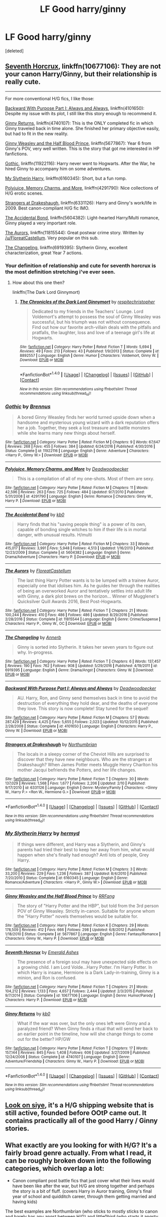 #+TITLE: LF Good harry/ginny

* LF Good harry/ginny
:PROPERTIES:
:Score: 14
:DateUnix: 1490581810.0
:DateShort: 2017-Mar-27
:FlairText: Request
:END:
[deleted]


** [[https://www.fanfiction.net/s/10677106/1/Seventh-Horcrux][Seventh Horcrux]], linkffn(10677106): They are not your canon Harry/Ginny, but their relationship is really cute.

--------------

For more conventional H/G fics, I like those:

[[https://www.fanfiction.net/s/4101650/1/Backward-With-Purpose-Part-I-Always-and-Always][Backward With Purpose Part I: Always and Always]], linkffn(4101650): Despite my issue with its plot, I still like this story enough to recommend it.

[[https://www.fanfiction.net/s/4740107/1/Ginny-Returns][Ginny Returns]], linkffn(4740107): This is the ONLY completed fic in which Ginny traveled back in time alone. She finished her primary objective easily, but had to fit in the new reality.

[[https://www.fanfiction.net/s/5677867/1/Ginny-Weasley-and-the-Half-Blood-Prince][Ginny Weasley and the Half Blood Prince]], linkffn(5677867): Year 6 from Ginny's POV, very well written. This is the story that got me interested in HP fanfictions.

[[https://www.fanfiction.net/s/11922116/1/Gothic][Gothic]], linkffn(11922116): Harry never went to Hogwarts. After the War, he hired Ginny to accompany him on some adventures.

[[https://www.fanfiction.net/s/6160345/1/My-Slytherin-Harry][My Slytherin Harry]], linkffn(6160345): Short, but a fun romp.

[[https://www.fanfiction.net/s/4291790/1/Polyjuice-Memory-Charms-and-More][Polyjuice, Memory Charms, and More]], linkffn(4291790): Nice collections of H/G erotic scenes.

[[https://www.fanfiction.net/s/6331126/1/Strangers-at-Drakeshaugh][Strangers at Drakeshaugh]], linkffn(6331126): Harry and Ginny's work/life in 2009. Best canon-compliant H/G fic IMO.

[[https://www.fanfiction.net/s/5604382/1/The-Accidental-Bond][The Accidental Bond]], linkffn(5604382): Light-hearted Harry/Multi romance, Ginny played a very important role.

[[https://www.fanfiction.net/s/11815544/1/The-Aurors][The Aurors]], linkffn(11815544): Great postwar crime story. Written by [[/u/FloreatCastellum]]. Very popular on this sub.

[[https://www.fanfiction.net/s/6919395/1/The-Changeling][The Changeling]], linkffn(6919395): Slytherin Ginny, excellent characterization, great Year 7 actions.
:PROPERTIES:
:Author: InquisitorCOC
:Score: 9
:DateUnix: 1490584788.0
:DateShort: 2017-Mar-27
:END:

*** Your definition of relationship and cute for seventh horcrux is the most definition stretching i've ever seen.
:PROPERTIES:
:Author: viol8er
:Score: 7
:DateUnix: 1490585943.0
:DateShort: 2017-Mar-27
:END:

**** How about this one then?

linkffn(The Dark Lord Ginnymort)
:PROPERTIES:
:Author: BobVosh
:Score: 3
:DateUnix: 1490589043.0
:DateShort: 2017-Mar-27
:END:

***** [[http://www.fanfiction.net/s/8892557/1/][*/The Chronicles of the Dark Lord Ginnymort/*]] by [[https://www.fanfiction.net/u/1374597/respitechristopher][/respitechristopher/]]

#+begin_quote
  Dedicated to my friends in the Teachers' Lounge. Lord Voldemort's attempt to possess the soul of Ginny Weasley was successful, but his triumph was not without consequence. Find out how our favorite arch-villain deals with the pitfalls and pratfalls, the laughter, loss and love of a teenage girl's life at Hogwarts.
#+end_quote

^{/Site/: [[http://www.fanfiction.net/][fanfiction.net]] *|* /Category/: Harry Potter *|* /Rated/: Fiction T *|* /Words/: 5,694 *|* /Reviews/: 49 *|* /Favs/: 213 *|* /Follows/: 43 *|* /Published/: 1/9/2013 *|* /Status/: Complete *|* /id/: 8892557 *|* /Language/: English *|* /Genre/: Humor *|* /Characters/: Voldemort, Ginny W. *|* /Download/: [[http://www.ff2ebook.com/old/ffn-bot/index.php?id=8892557&source=ff&filetype=epub][EPUB]] or [[http://www.ff2ebook.com/old/ffn-bot/index.php?id=8892557&source=ff&filetype=mobi][MOBI]]}

--------------

*FanfictionBot*^{1.4.0} *|* [[[https://github.com/tusing/reddit-ffn-bot/wiki/Usage][Usage]]] | [[[https://github.com/tusing/reddit-ffn-bot/wiki/Changelog][Changelog]]] | [[[https://github.com/tusing/reddit-ffn-bot/issues/][Issues]]] | [[[https://github.com/tusing/reddit-ffn-bot/][GitHub]]] | [[[https://www.reddit.com/message/compose?to=tusing][Contact]]]

^{/New in this version: Slim recommendations using/ ffnbot!slim! /Thread recommendations using/ linksub(thread_id)!}
:PROPERTIES:
:Author: FanfictionBot
:Score: 1
:DateUnix: 1490589073.0
:DateShort: 2017-Mar-27
:END:


*** [[http://www.fanfiction.net/s/11922116/1/][*/Gothic/*]] by [[https://www.fanfiction.net/u/4577618/Brennus][/Brennus/]]

#+begin_quote
  A bored Ginny Weasley finds her world turned upside down when a handsome and mysterious young wizard with a dark reputation offers her a job. Together, they seek a lost treasure and battle monsters while she learns many new things about herself.
#+end_quote

^{/Site/: [[http://www.fanfiction.net/][fanfiction.net]] *|* /Category/: Harry Potter *|* /Rated/: Fiction M *|* /Chapters/: 9 *|* /Words/: 67,647 *|* /Reviews/: 268 *|* /Favs/: 455 *|* /Follows/: 384 *|* /Updated/: 6/24/2016 *|* /Published/: 4/30/2016 *|* /Status/: Complete *|* /id/: 11922116 *|* /Language/: English *|* /Genre/: Adventure *|* /Characters/: <Harry P., Ginny W.> *|* /Download/: [[http://www.ff2ebook.com/old/ffn-bot/index.php?id=11922116&source=ff&filetype=epub][EPUB]] or [[http://www.ff2ebook.com/old/ffn-bot/index.php?id=11922116&source=ff&filetype=mobi][MOBI]]}

--------------

[[http://www.fanfiction.net/s/4291790/1/][*/Polyjuice, Memory Charms, and More/*]] by [[https://www.fanfiction.net/u/386600/Deadwoodpecker][/Deadwoodpecker/]]

#+begin_quote
  This is a compilation of all of my one-shots. Most of them are sexy.
#+end_quote

^{/Site/: [[http://www.fanfiction.net/][fanfiction.net]] *|* /Category/: Harry Potter *|* /Rated/: Fiction M *|* /Chapters/: 11 *|* /Words/: 42,596 *|* /Reviews/: 263 *|* /Favs/: 725 *|* /Follows/: 484 *|* /Updated/: 9/7/2010 *|* /Published/: 5/31/2008 *|* /id/: 4291790 *|* /Language/: English *|* /Genre/: Romance *|* /Characters/: Ginny W., Harry P. *|* /Download/: [[http://www.ff2ebook.com/old/ffn-bot/index.php?id=4291790&source=ff&filetype=epub][EPUB]] or [[http://www.ff2ebook.com/old/ffn-bot/index.php?id=4291790&source=ff&filetype=mobi][MOBI]]}

--------------

[[http://www.fanfiction.net/s/5604382/1/][*/The Accidental Bond/*]] by [[https://www.fanfiction.net/u/1251524/kb0][/kb0/]]

#+begin_quote
  Harry finds that his "saving people thing" is a power of its own, capable of bonding single witches to him if their life is in mortal danger, with unusual results. H/multi
#+end_quote

^{/Site/: [[http://www.fanfiction.net/][fanfiction.net]] *|* /Category/: Harry Potter *|* /Rated/: Fiction M *|* /Chapters/: 33 *|* /Words/: 415,017 *|* /Reviews/: 3,991 *|* /Favs/: 5,948 *|* /Follows/: 4,513 *|* /Updated/: 1/16/2013 *|* /Published/: 12/23/2009 *|* /Status/: Complete *|* /id/: 5604382 *|* /Language/: English *|* /Genre/: Drama/Adventure *|* /Characters/: Harry P. *|* /Download/: [[http://www.ff2ebook.com/old/ffn-bot/index.php?id=5604382&source=ff&filetype=epub][EPUB]] or [[http://www.ff2ebook.com/old/ffn-bot/index.php?id=5604382&source=ff&filetype=mobi][MOBI]]}

--------------

[[http://www.fanfiction.net/s/11815544/1/][*/The Aurors/*]] by [[https://www.fanfiction.net/u/6993240/FloreatCastellum][/FloreatCastellum/]]

#+begin_quote
  The last thing Harry Potter wants is to be lumped with a trainee Auror, especially one that idolises him. As he guides her through the realities of being an overworked Auror and tentatively settles into adult life with Ginny, a dark plot brews on the horizon... Winner of Mugglenet's Quicksilver Quill Awards 2016, Best Post-Hogwarts.
#+end_quote

^{/Site/: [[http://www.fanfiction.net/][fanfiction.net]] *|* /Category/: Harry Potter *|* /Rated/: Fiction T *|* /Chapters/: 21 *|* /Words/: 100,244 *|* /Reviews/: 410 *|* /Favs/: 486 *|* /Follows/: 486 *|* /Updated/: 8/29/2016 *|* /Published/: 2/28/2016 *|* /Status/: Complete *|* /id/: 11815544 *|* /Language/: English *|* /Genre/: Crime/Suspense *|* /Characters/: Harry P., Ginny W., OC *|* /Download/: [[http://www.ff2ebook.com/old/ffn-bot/index.php?id=11815544&source=ff&filetype=epub][EPUB]] or [[http://www.ff2ebook.com/old/ffn-bot/index.php?id=11815544&source=ff&filetype=mobi][MOBI]]}

--------------

[[http://www.fanfiction.net/s/6919395/1/][*/The Changeling/*]] by [[https://www.fanfiction.net/u/763509/Annerb][/Annerb/]]

#+begin_quote
  Ginny is sorted into Slytherin. It takes her seven years to figure out why. In-progress.
#+end_quote

^{/Site/: [[http://www.fanfiction.net/][fanfiction.net]] *|* /Category/: Harry Potter *|* /Rated/: Fiction T *|* /Chapters/: 6 *|* /Words/: 137,457 *|* /Reviews/: 190 *|* /Favs/: 762 *|* /Follows/: 908 *|* /Updated/: 5/29/2016 *|* /Published/: 4/19/2011 *|* /id/: 6919395 *|* /Language/: English *|* /Genre/: Drama/Angst *|* /Characters/: Ginny W. *|* /Download/: [[http://www.ff2ebook.com/old/ffn-bot/index.php?id=6919395&source=ff&filetype=epub][EPUB]] or [[http://www.ff2ebook.com/old/ffn-bot/index.php?id=6919395&source=ff&filetype=mobi][MOBI]]}

--------------

[[http://www.fanfiction.net/s/4101650/1/][*/Backward With Purpose Part I: Always and Always/*]] by [[https://www.fanfiction.net/u/386600/Deadwoodpecker][/Deadwoodpecker/]]

#+begin_quote
  AU. Harry, Ron, and Ginny send themselves back in time to avoid the destruction of everything they hold dear, and the deaths of everyone they love. This story is now complete! Stay tuned for the sequel!
#+end_quote

^{/Site/: [[http://www.fanfiction.net/][fanfiction.net]] *|* /Category/: Harry Potter *|* /Rated/: Fiction M *|* /Chapters/: 57 *|* /Words/: 287,429 *|* /Reviews/: 4,425 *|* /Favs/: 5,655 *|* /Follows/: 2,023 *|* /Updated/: 10/12/2015 *|* /Published/: 2/28/2008 *|* /Status/: Complete *|* /id/: 4101650 *|* /Language/: English *|* /Characters/: Harry P., Ginny W. *|* /Download/: [[http://www.ff2ebook.com/old/ffn-bot/index.php?id=4101650&source=ff&filetype=epub][EPUB]] or [[http://www.ff2ebook.com/old/ffn-bot/index.php?id=4101650&source=ff&filetype=mobi][MOBI]]}

--------------

[[http://www.fanfiction.net/s/6331126/1/][*/Strangers at Drakeshaugh/*]] by [[https://www.fanfiction.net/u/2132422/Northumbrian][/Northumbrian/]]

#+begin_quote
  The locals in a sleepy corner of the Cheviot Hills are surprised to discover that they have new neighbours. Who are the strangers at Drakeshaugh? When James Potter meets Muggle Henry Charlton his mother Jacqui befriends the Potters, and her life changes.
#+end_quote

^{/Site/: [[http://www.fanfiction.net/][fanfiction.net]] *|* /Category/: Harry Potter *|* /Rated/: Fiction T *|* /Chapters/: 30 *|* /Words/: 137,029 *|* /Reviews/: 1,568 *|* /Favs/: 1,677 *|* /Follows/: 2,206 *|* /Updated/: 2/10 *|* /Published/: 9/17/2010 *|* /id/: 6331126 *|* /Language/: English *|* /Genre/: Mystery/Family *|* /Characters/: <Ginny W., Harry P.> <Ron W., Hermione G.> *|* /Download/: [[http://www.ff2ebook.com/old/ffn-bot/index.php?id=6331126&source=ff&filetype=epub][EPUB]] or [[http://www.ff2ebook.com/old/ffn-bot/index.php?id=6331126&source=ff&filetype=mobi][MOBI]]}

--------------

*FanfictionBot*^{1.4.0} *|* [[[https://github.com/tusing/reddit-ffn-bot/wiki/Usage][Usage]]] | [[[https://github.com/tusing/reddit-ffn-bot/wiki/Changelog][Changelog]]] | [[[https://github.com/tusing/reddit-ffn-bot/issues/][Issues]]] | [[[https://github.com/tusing/reddit-ffn-bot/][GitHub]]] | [[[https://www.reddit.com/message/compose?to=tusing][Contact]]]

^{/New in this version: Slim recommendations using/ ffnbot!slim! /Thread recommendations using/ linksub(thread_id)!}
:PROPERTIES:
:Author: FanfictionBot
:Score: 1
:DateUnix: 1490584838.0
:DateShort: 2017-Mar-27
:END:


*** [[http://www.fanfiction.net/s/6160345/1/][*/My Slytherin Harry/*]] by [[https://www.fanfiction.net/u/1208839/hermyd][/hermyd/]]

#+begin_quote
  If things were different, and Harry was a Slytherin, and Ginny's parents had tried their best to keep her away from him, what would happen when she's finally had enough? Anti lots of people, Grey Harry.
#+end_quote

^{/Site/: [[http://www.fanfiction.net/][fanfiction.net]] *|* /Category/: Harry Potter *|* /Rated/: Fiction M *|* /Chapters/: 3 *|* /Words/: 33,200 *|* /Reviews/: 229 *|* /Favs/: 1,236 *|* /Follows/: 387 *|* /Updated/: 8/4/2010 *|* /Published/: 7/20/2010 *|* /Status/: Complete *|* /id/: 6160345 *|* /Language/: English *|* /Genre/: Romance/Adventure *|* /Characters/: <Harry P., Ginny W.> *|* /Download/: [[http://www.ff2ebook.com/old/ffn-bot/index.php?id=6160345&source=ff&filetype=epub][EPUB]] or [[http://www.ff2ebook.com/old/ffn-bot/index.php?id=6160345&source=ff&filetype=mobi][MOBI]]}

--------------

[[http://www.fanfiction.net/s/5677867/1/][*/Ginny Weasley and the Half Blood Prince/*]] by [[https://www.fanfiction.net/u/1915468/RRFang][/RRFang/]]

#+begin_quote
  The story of "Harry Potter and the HBP", but told from the 3rd person POV of Ginny Weasley. Strictly in-canon. Suitable for anyone whom the "Harry Potter" novels themselves would be suitable for.
#+end_quote

^{/Site/: [[http://www.fanfiction.net/][fanfiction.net]] *|* /Category/: Harry Potter *|* /Rated/: Fiction K *|* /Chapters/: 29 *|* /Words/: 178,509 *|* /Reviews/: 412 *|* /Favs/: 666 *|* /Follows/: 298 *|* /Updated/: 6/8/2012 *|* /Published/: 1/18/2010 *|* /Status/: Complete *|* /id/: 5677867 *|* /Language/: English *|* /Genre/: Fantasy/Romance *|* /Characters/: Ginny W., Harry P. *|* /Download/: [[http://www.ff2ebook.com/old/ffn-bot/index.php?id=5677867&source=ff&filetype=epub][EPUB]] or [[http://www.ff2ebook.com/old/ffn-bot/index.php?id=5677867&source=ff&filetype=mobi][MOBI]]}

--------------

[[http://www.fanfiction.net/s/10677106/1/][*/Seventh Horcrux/*]] by [[https://www.fanfiction.net/u/4112736/Emerald-Ashes][/Emerald Ashes/]]

#+begin_quote
  The presence of a foreign soul may have unexpected side effects on a growing child. I am Lord Volde...Harry Potter. I'm Harry Potter. In which Harry is insane, Hermione is a Dark Lady-in-training, Ginny is a minion, and Ron is confused.
#+end_quote

^{/Site/: [[http://www.fanfiction.net/][fanfiction.net]] *|* /Category/: Harry Potter *|* /Rated/: Fiction T *|* /Chapters/: 21 *|* /Words/: 104,212 *|* /Reviews/: 1,133 *|* /Favs/: 4,657 *|* /Follows/: 2,444 *|* /Updated/: 2/3/2015 *|* /Published/: 9/7/2014 *|* /Status/: Complete *|* /id/: 10677106 *|* /Language/: English *|* /Genre/: Humor/Parody *|* /Characters/: Harry P. *|* /Download/: [[http://www.ff2ebook.com/old/ffn-bot/index.php?id=10677106&source=ff&filetype=epub][EPUB]] or [[http://www.ff2ebook.com/old/ffn-bot/index.php?id=10677106&source=ff&filetype=mobi][MOBI]]}

--------------

[[http://www.fanfiction.net/s/4740107/1/][*/Ginny Returns/*]] by [[https://www.fanfiction.net/u/1251524/kb0][/kb0/]]

#+begin_quote
  What if the war was over, but the only ones left were Ginny and a paralyzed friend? When Ginny finds a ritual that will send her back to an earlier point in the timeline, how will she change things to come out for the better? HP/GW
#+end_quote

^{/Site/: [[http://www.fanfiction.net/][fanfiction.net]] *|* /Category/: Harry Potter *|* /Rated/: Fiction T *|* /Chapters/: 17 *|* /Words/: 157,144 *|* /Reviews/: 845 *|* /Favs/: 1,408 *|* /Follows/: 606 *|* /Updated/: 3/27/2009 *|* /Published/: 12/24/2008 *|* /Status/: Complete *|* /id/: 4740107 *|* /Language/: English *|* /Genre/: Adventure/Friendship *|* /Characters/: Ginny W., Harry P. *|* /Download/: [[http://www.ff2ebook.com/old/ffn-bot/index.php?id=4740107&source=ff&filetype=epub][EPUB]] or [[http://www.ff2ebook.com/old/ffn-bot/index.php?id=4740107&source=ff&filetype=mobi][MOBI]]}

--------------

*FanfictionBot*^{1.4.0} *|* [[[https://github.com/tusing/reddit-ffn-bot/wiki/Usage][Usage]]] | [[[https://github.com/tusing/reddit-ffn-bot/wiki/Changelog][Changelog]]] | [[[https://github.com/tusing/reddit-ffn-bot/issues/][Issues]]] | [[[https://github.com/tusing/reddit-ffn-bot/][GitHub]]] | [[[https://www.reddit.com/message/compose?to=tusing][Contact]]]

^{/New in this version: Slim recommendations using/ ffnbot!slim! /Thread recommendations using/ linksub(thread_id)!}
:PROPERTIES:
:Author: FanfictionBot
:Score: 1
:DateUnix: 1490584842.0
:DateShort: 2017-Mar-27
:END:


** [[http://www.siye.co.uk/search.php?action=tens][Look on siye]], it's a H/G shipping website that is still active, founded before OOtP came out. It contains practically all of the good Harry / Ginny stories.
:PROPERTIES:
:Author: fflai
:Score: 3
:DateUnix: 1490600727.0
:DateShort: 2017-Mar-27
:END:


** What exactly are you looking for with H/G? It's a fairly broad genre actually. From what I read, it can be roughly broken down into the following categories, which overlap a lot:

- Canon compliant post battle fics that just cover what their lives would have been like after the war, but H/G are strong together and perhaps the story is a bit of fluff. (covers Harry in Auror training, Ginny's final year of school and quidditch career, through them getting married and having kids)

The best examples are Northumbrian (who sticks to mostly sticks to canon and barely has any angst between H/G) and little0bird (who starts it angsty with Harry really depressed but quickly makes it slice of life)

- AU fics where Harry never met Ginny at Hogwarts (he never went, for example) and/or they never dated in school

pottermum and Brennus are among the more prolific or well-known authors

- book rewrites where the author makes Harry more independent in HBP or DH and pairs him with Ginny much earlier than in canon, often completely removing Dean from the story.

Taking Control might be the most popular but there are dozens.

- Time travel. Some have just Harry going back, some just Ginny, some both.

Backwards with a Purpose is the most popular and one of the better ones.

- canon divergence post war. This genre is where the books happen but the time between the end of the war and the epilogue is written in a way that Rowling would likely say is not canon compliant. Specifically, this is where Harry and Ginny either never get back together or break up. They tend to be very angsty. If you don't like reading either character with other people, even if they wind up together at the end, this genre is not for you.

Ghost of You and Inner Demons are both quite angsty and some might argue Ginny is OOC, but I highly recommend both.

- Adventure stories. These are basically stories where Harry and Ginny get together but it really isn't about their relationship but an adventure or mystery.

- Soul Bond. I'm not a fan of this genre in general. They seem to remove any possible conflict by having the soul bond and have them fall hopelessly in love so quick, sometimes way too young too.

Amplitude, Frequency, and Resistance of the Soul Bond was pretty good, though.
:PROPERTIES:
:Author: goodlife23
:Score: 3
:DateUnix: 1490636323.0
:DateShort: 2017-Mar-27
:END:


** [[https://www.reddit.com/r/HPfanfiction/comments/4gax5d/best_of_harry_ships/d2fyzcp][Merry Christmas]]
:PROPERTIES:
:Author: yarglethatblargle
:Score: 2
:DateUnix: 1490584730.0
:DateShort: 2017-Mar-27
:END:


** I really liked all of these. I'm also seconding The Changeling, it's probably my favorite fic I've ever read. Some of these aren't complete but what's there is almost certainly worth reading.

linkffn(9818387; 10643099; 9787334; 5503587)

On SIYE I would recommend:

[[http://siye.co.uk/viewstory.php?sid=127333][Need]]

[[http://www.siye.co.uk/viewstory.php?sid=128050][Bonds of Blood and Magic]]

[[http://siye.co.uk/viewstory.php?sid=12266][Counting Till Five Thousand]]

I would browse through SIYE, if only because it's the H/G site and there are a lot of high quality fics there.
:PROPERTIES:
:Author: susire
:Score: 2
:DateUnix: 1490591960.0
:DateShort: 2017-Mar-27
:END:

*** [[http://www.fanfiction.net/s/9818387/1/][*/The Amplitude, Frequency and Resistance of the Soul Bond/*]] by [[https://www.fanfiction.net/u/4303858/Council][/Council/]]

#+begin_quote
  A Love Story that doesn't start with love. A Soul Bond that doesn't start with a kiss. Love is not handed out freely. Love is earned. When Harry and Ginny are Soul Bonded, they discover that love is not initially included, and that it's something that must be fought for. H/G SoulBond!RealisticDevelopment!EndOfCOS!GoodDumbledore! Trust me, you've never seen a soul-bond fic like this
#+end_quote

^{/Site/: [[http://www.fanfiction.net/][fanfiction.net]] *|* /Category/: Harry Potter *|* /Rated/: Fiction T *|* /Chapters/: 23 *|* /Words/: 140,465 *|* /Reviews/: 1,046 *|* /Favs/: 1,119 *|* /Follows/: 1,581 *|* /Updated/: 5/12/2016 *|* /Published/: 11/3/2013 *|* /id/: 9818387 *|* /Language/: English *|* /Genre/: Romance/Humor *|* /Characters/: <Harry P., Ginny W.> *|* /Download/: [[http://www.ff2ebook.com/old/ffn-bot/index.php?id=9818387&source=ff&filetype=epub][EPUB]] or [[http://www.ff2ebook.com/old/ffn-bot/index.php?id=9818387&source=ff&filetype=mobi][MOBI]]}

--------------

[[http://www.fanfiction.net/s/5503587/1/][*/Ghost of You/*]] by [[https://www.fanfiction.net/u/2134103/blacktag189][/blacktag189/]]

#+begin_quote
  "He spotted Ginny two tables away; she was sitting with her head on her mother's shoulder: There would be time to talk later, hours and days and maybe years in which to talk." -- DH pg. 745. He didn't think it would be that easy...did he? **Completed**
#+end_quote

^{/Site/: [[http://www.fanfiction.net/][fanfiction.net]] *|* /Category/: Harry Potter *|* /Rated/: Fiction M *|* /Chapters/: 35 *|* /Words/: 381,249 *|* /Reviews/: 1,095 *|* /Favs/: 1,122 *|* /Follows/: 496 *|* /Updated/: 5/5/2011 *|* /Published/: 11/10/2009 *|* /Status/: Complete *|* /id/: 5503587 *|* /Language/: English *|* /Genre/: Angst/Romance *|* /Characters/: Ginny W., Harry P. *|* /Download/: [[http://www.ff2ebook.com/old/ffn-bot/index.php?id=5503587&source=ff&filetype=epub][EPUB]] or [[http://www.ff2ebook.com/old/ffn-bot/index.php?id=5503587&source=ff&filetype=mobi][MOBI]]}

--------------

[[http://www.fanfiction.net/s/10643099/1/][*/Whatever Souls are Made of/*]] by [[https://www.fanfiction.net/u/4832521/elliehigginbottom][/elliehigginbottom/]]

#+begin_quote
  For almost three years now Harry and Ginny have continued on as if it never happened; as if this colossal thing was not weighing down on them. You can't just read a diary and save a life without consequences. Now, at age fifteen, Harry is finally seeing that he and Ginny are far more tangled than he ever realized. New Epic Length novel! Beta-ed!
#+end_quote

^{/Site/: [[http://www.fanfiction.net/][fanfiction.net]] *|* /Category/: Harry Potter *|* /Rated/: Fiction M *|* /Chapters/: 8 *|* /Words/: 57,180 *|* /Reviews/: 265 *|* /Favs/: 258 *|* /Follows/: 435 *|* /Updated/: 1/30/2016 *|* /Published/: 8/24/2014 *|* /id/: 10643099 *|* /Language/: English *|* /Genre/: Romance *|* /Characters/: Harry P., Ginny W. *|* /Download/: [[http://www.ff2ebook.com/old/ffn-bot/index.php?id=10643099&source=ff&filetype=epub][EPUB]] or [[http://www.ff2ebook.com/old/ffn-bot/index.php?id=10643099&source=ff&filetype=mobi][MOBI]]}

--------------

[[http://www.fanfiction.net/s/9787334/1/][*/Faintest, Slimmest, Wildest Chance/*]] by [[https://www.fanfiction.net/u/2832915/keeptheotherone][/keeptheotherone/]]

#+begin_quote
  Although Harry and Ginny both survived the war, each bears scars from their year apart. The end of a war and the death of a brother don't make for an easy romance, but as long as there is the faintest, slimmest, wildest chance... The Weasleys gained and lost a member in one night. Will they ever be whole again? Best Romance and Best Drama/Angst in the 2014 HP Fanfic Fan Poll Awards
#+end_quote

^{/Site/: [[http://www.fanfiction.net/][fanfiction.net]] *|* /Category/: Harry Potter *|* /Rated/: Fiction M *|* /Chapters/: 42 *|* /Words/: 132,581 *|* /Reviews/: 1,051 *|* /Favs/: 900 *|* /Follows/: 629 *|* /Updated/: 3/2/2016 *|* /Published/: 10/22/2013 *|* /Status/: Complete *|* /id/: 9787334 *|* /Language/: English *|* /Genre/: Romance/Drama *|* /Characters/: <Harry P., Ginny W.> Bill W., Charlie W. *|* /Download/: [[http://www.ff2ebook.com/old/ffn-bot/index.php?id=9787334&source=ff&filetype=epub][EPUB]] or [[http://www.ff2ebook.com/old/ffn-bot/index.php?id=9787334&source=ff&filetype=mobi][MOBI]]}

--------------

*FanfictionBot*^{1.4.0} *|* [[[https://github.com/tusing/reddit-ffn-bot/wiki/Usage][Usage]]] | [[[https://github.com/tusing/reddit-ffn-bot/wiki/Changelog][Changelog]]] | [[[https://github.com/tusing/reddit-ffn-bot/issues/][Issues]]] | [[[https://github.com/tusing/reddit-ffn-bot/][GitHub]]] | [[[https://www.reddit.com/message/compose?to=tusing][Contact]]]

^{/New in this version: Slim recommendations using/ ffnbot!slim! /Thread recommendations using/ linksub(thread_id)!}
:PROPERTIES:
:Author: FanfictionBot
:Score: 1
:DateUnix: 1490591973.0
:DateShort: 2017-Mar-27
:END:

**** Ghost of You is probably one of my top 3 favorite fics. Seriously, if anyone ever wanted to have a crazy in-depth discussion of it, I'm totally on board.
:PROPERTIES:
:Author: goodlife23
:Score: 1
:DateUnix: 1490635081.0
:DateShort: 2017-Mar-27
:END:


*** Need is on ffn too, if you prefer that site.

linkffn(3830952)
:PROPERTIES:
:Author: BobVosh
:Score: 1
:DateUnix: 1490622440.0
:DateShort: 2017-Mar-27
:END:

**** [[http://www.fanfiction.net/s/3830952/1/][*/Need/*]] by [[https://www.fanfiction.net/u/1156995/iluvfanfics1][/iluvfanfics1/]]

#+begin_quote
  Their nightmares and demons bound them together. Their love helped them to survive. Harry Potter and Ginny Weasley knew they needed each other the trouble was in admitting it.
#+end_quote

^{/Site/: [[http://www.fanfiction.net/][fanfiction.net]] *|* /Category/: Harry Potter *|* /Rated/: Fiction M *|* /Chapters/: 33 *|* /Words/: 175,640 *|* /Reviews/: 725 *|* /Favs/: 1,275 *|* /Follows/: 354 *|* /Updated/: 1/14/2008 *|* /Published/: 10/11/2007 *|* /Status/: Complete *|* /id/: 3830952 *|* /Language/: English *|* /Genre/: Romance/Drama *|* /Characters/: Harry P., Ginny W. *|* /Download/: [[http://www.ff2ebook.com/old/ffn-bot/index.php?id=3830952&source=ff&filetype=epub][EPUB]] or [[http://www.ff2ebook.com/old/ffn-bot/index.php?id=3830952&source=ff&filetype=mobi][MOBI]]}

--------------

*FanfictionBot*^{1.4.0} *|* [[[https://github.com/tusing/reddit-ffn-bot/wiki/Usage][Usage]]] | [[[https://github.com/tusing/reddit-ffn-bot/wiki/Changelog][Changelog]]] | [[[https://github.com/tusing/reddit-ffn-bot/issues/][Issues]]] | [[[https://github.com/tusing/reddit-ffn-bot/][GitHub]]] | [[[https://www.reddit.com/message/compose?to=tusing][Contact]]]

^{/New in this version: Slim recommendations using/ ffnbot!slim! /Thread recommendations using/ linksub(thread_id)!}
:PROPERTIES:
:Author: FanfictionBot
:Score: 1
:DateUnix: 1490622451.0
:DateShort: 2017-Mar-27
:END:


** There used to be a really good core of H/G writers on Liverjournal many moons ago. Here's one of the links I could remember

[[http://hpgw-otp.livejournal.com/]]
:PROPERTIES:
:Author: Herenes
:Score: 1
:DateUnix: 1490617921.0
:DateShort: 2017-Mar-27
:END:


** linkffn(12338285)
:PROPERTIES:
:Author: Swagmoes
:Score: 1
:DateUnix: 1490635758.0
:DateShort: 2017-Mar-27
:END:

*** [[http://www.fanfiction.net/s/12338285/1/][*/Rejection: A Double Edged Sword/*]] by [[https://www.fanfiction.net/u/4435547/brooklynvtc][/brooklynvtc/]]

#+begin_quote
  In Harry's fifth year, Ginny decides to take a chance and tell Harry how she feels, but gets rejected by Harry because of his crush on Cho. What happens when Ginny goes through puberty and becomes gorgeous over the following summer?
#+end_quote

^{/Site/: [[http://www.fanfiction.net/][fanfiction.net]] *|* /Category/: Harry Potter *|* /Rated/: Fiction M *|* /Chapters/: 16 *|* /Words/: 56,009 *|* /Reviews/: 85 *|* /Favs/: 56 *|* /Follows/: 118 *|* /Updated/: 3/25 *|* /Published/: 1/25 *|* /id/: 12338285 *|* /Language/: English *|* /Genre/: Romance/Drama *|* /Characters/: <Harry P., Ginny W.> *|* /Download/: [[http://www.ff2ebook.com/old/ffn-bot/index.php?id=12338285&source=ff&filetype=epub][EPUB]] or [[http://www.ff2ebook.com/old/ffn-bot/index.php?id=12338285&source=ff&filetype=mobi][MOBI]]}

--------------

*FanfictionBot*^{1.4.0} *|* [[[https://github.com/tusing/reddit-ffn-bot/wiki/Usage][Usage]]] | [[[https://github.com/tusing/reddit-ffn-bot/wiki/Changelog][Changelog]]] | [[[https://github.com/tusing/reddit-ffn-bot/issues/][Issues]]] | [[[https://github.com/tusing/reddit-ffn-bot/][GitHub]]] | [[[https://www.reddit.com/message/compose?to=tusing][Contact]]]

^{/New in this version: Slim recommendations using/ ffnbot!slim! /Thread recommendations using/ linksub(thread_id)!}
:PROPERTIES:
:Author: FanfictionBot
:Score: 1
:DateUnix: 1490635768.0
:DateShort: 2017-Mar-27
:END:

**** I am torn about this one. Its a WIP and I'm reading as new chapters come out and overall, it's engaging and enjoyable. But I feel like Harry is a bit too manipulative, even though the author clearly intends for us to root for him. Dean is shown as a pretty rotten boyfriend and person but the author hasn't effectively communicated why Ginny would still be with him. Canon Ginny at this point in her life would not waste time on someone like that.

There are random smutty scenes that are meant to show Harry as a normal 16 year old boy but they just feel unnecessary. And weird too in certain situations.

Overall, my problem is that Harry does not seem any more worthy of Ginny than Dean. I like Harry in this, he seems like a good guy. But he is still doing shady things. He only started liking her because she got very attractive, same as Dean. He and Ron are now actively working to make Dean look bad and break them up so Harry can swoop in. This is quite manipulative of him.

Having said all that, I like this fic. I find it engaging and I'm eager to see what happens next.
:PROPERTIES:
:Author: goodlife23
:Score: 2
:DateUnix: 1490726152.0
:DateShort: 2017-Mar-28
:END:

